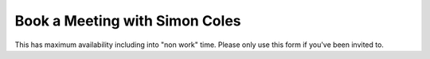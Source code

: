 ===============================
Book a Meeting with Simon Coles
===============================

This has maximum availability including into "non work" time. Please only use
this form if you've been invited to.

.. raw:: html

    <!-- Sprintful popup begin -->
    <link href="https://app.sprintful.com/widget/v1.css" rel="stylesheet">
    <script src="https://app.sprintful.com/widget/v1.js" type="text/javascript"></script>
    <a class="sprintful-button" href="#" onclick="Sprintful.showPopup({url: 'https://on.sprintful.com/simon-coles-for-friends?hide-logo=false&hide-message=false'});return false;">Book a Meeting</a>
    <!-- Sprintful popup end -->
